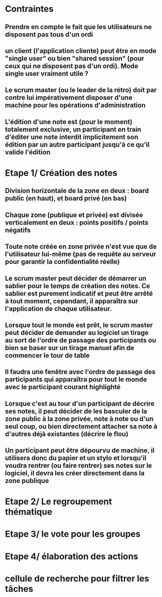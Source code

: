 * Contraintes
** Prendre en compte le fait que les utilisateurs ne disposent pas tous d'un ordi
** un client (l'application cliente) peut être en mode "single user" ou bien "shared session" (pour ceux qui ne disposent pas d'un ordi). Mode single user vraiment utile ?
** Le scrum master (ou le leader de la rétro) doit par contre lui impérativement disposer d'une machine pour les opérations d'administration
** L'édition d'une note est (pour le moment) totalement exclusive, un participant en train d'éditer une note interdit implicitement son édition par un autre participant jusqu'à ce qu'il valide l'édition

* Etape 1/ Création des notes

** Division horizontale de la zone en deux : board public (en haut), et board privé (en bas)
** Chaque zone (publique et privée) est divisée verticalement en deux : points positifs / points négatifs
** Toute note créée en zone privée n'est vue que de l'utilisateur lui-même (pas de requête au serveur pour garantir la confidentialité réelle)
** Le scrum master peut décider de démarrer un sablier pour le temps de création des notes. Ce sablier est purement indicatif et peut être arrêté à tout moment, cependant, il apparaîtra sur l'application de chaque utilisateur.
** Lorsque tout le monde est prêt, le scrum master peut décider de demander au logiciel un tirage au sort de l'ordre de passage des participants ou bien se baser sur un tirage manuel afin de commencer le tour de table
** Il faudra une fenêtre avec l'ordre de passage des participants qui apparaîtra pour tout le monde avec le participant courant highlighté
** Lorsque c'est au tour d'un participant de décrire ses notes, il peut décider de les basculer de la zone public à la zone privée, note à note ou d'un seul coup, ou bien directement attacher sa note à d'autres déjà existantes (décrire le flou)
** Un participant peut être dépourvu de machine, il utilisera donc du papier et un stylo et lorsqu'il voudra rentrer (ou faire rentrer) ses notes sur le logiciel, il devra les créer directement dans la zone publique


* Etape 2/ Le regroupement thématique
* Etape 3/ le vote pour les groupes
* Etape 4/ élaboration des actions


* cellule de recherche pour filtrer les tâches

